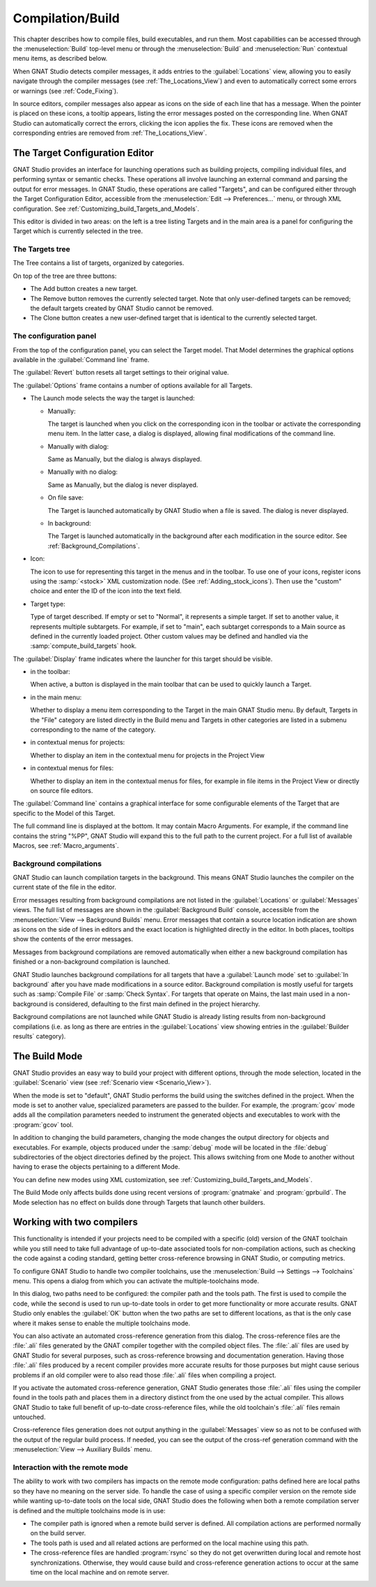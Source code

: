 .. index:: compilation
.. index:: build
.. _Compilation/Build:

*****************
Compilation/Build
*****************

This chapter describes how to compile files, build executables, and run
them.  Most capabilities can be accessed through the :menuselection:`Build`
top-level menu or through the :menuselection:`Build` and
:menuselection:`Run` contextual menu items, as described below.

When GNAT Studio detects compiler messages, it adds entries to the
:guilabel:`Locations` view, allowing you to easily navigate through the
compiler messages (see :ref:`The_Locations_View`) and even to automatically
correct some errors or warnings (see :ref:`Code_Fixing`).

In source editors, compiler messages also appear as icons on the side of
each line that has a message. When the pointer is placed on these icons, a
tooltip appears, listing the error messages posted on the corresponding
line. When GNAT Studio can automatically correct the errors, clicking the icon
applies the fix. These icons are removed when the corresponding entries are
removed from :ref:`The_Locations_View`.

.. index:: build targets
.. _The_Target_Configuration_Editor:

The Target Configuration Editor
===============================

GNAT Studio provides an interface for launching operations such as building
projects, compiling individual files, and performing syntax or semantic
checks.  These operations all involve launching an external command and
parsing the output for error messages. In GNAT Studio, these operations are
called "Targets", and can be configured either through the Target Configuration
Editor, accessible from the :menuselection:`Edit --> Preferences...` menu,
or through XML configuration.
See :ref:`Customizing_build_Targets_and_Models`.

.. image:: target-configuration-editor.png
   :width: 100%

This editor is divided in two areas: on the left is a tree listing Targets
and in the main area is a panel for configuring the Target which is
currently selected in the tree.

The Targets tree
----------------

The Tree contains a list of targets, organized by categories.

On top of the tree are three buttons:

* The Add button creates a new target.
* The Remove button removes the currently selected target. Note that only
  user-defined targets can be removed; the default targets created by
  GNAT Studio cannot be removed.
* The Clone button creates a new user-defined target that is identical
  to the currently selected target.

The configuration panel
-----------------------

From the top of the configuration panel, you can select the Target model.
That Model determines the graphical options available in the
:guilabel:`Command line` frame.

The :guilabel:`Revert` button resets all target settings to their original
value.

The :guilabel:`Options` frame contains a number of options available for
all Targets.

* The Launch mode selects the way the target is launched:

  * Manually:

    The target is launched when you click on the corresponding icon in the
    toolbar or activate the corresponding menu item.  In the latter case, a
    dialog is displayed, allowing final modifications of the command line.

  * Manually with dialog:

    Same as Manually, but the dialog is always displayed.

  * Manually with no dialog:

    Same as Manually, but the dialog is never displayed.

  * On file save:

    The Target is launched automatically by GNAT Studio when a file is saved.
    The dialog is never displayed.

  * In background:

    The Target is launched automatically in the background after each
    modification in the source editor. See :ref:`Background_Compilations`.

* Icon:

  The icon to use for representing this target in the menus and in the
  toolbar. To use one of your icons, register icons using the
  :samp:`<stock>` XML customization node. (See
  :ref:`Adding_stock_icons`). Then use the "custom" choice and enter the ID
  of the icon into the text field.

* Target type:

  Type of target described. If empty or set to "Normal", it represents a
  simple target. If set to another value, it represents multiple
  subtargets.  For example, if set to "main", each subtarget corresponds to
  a Main source as defined in the currently loaded project.  Other custom
  values may be defined and handled via the :samp:`compute_build_targets`
  hook.

The :guilabel:`Display` frame indicates where the launcher for this target
should be visible.

* in the toolbar:

  When active, a button is displayed in the main toolbar that can be used
  to quickly launch a Target.

* in the main menu:

  Whether to display a menu item corresponding to the Target in the main
  GNAT Studio menu. By default, Targets in the "File" category are listed
  directly in the Build menu and Targets in other categories are listed in a
  submenu corresponding to the name of the category.

* in contextual menus for projects:

  Whether to display an item in the contextual menu for projects in the
  Project View

* in contextual menus for files:

  Whether to display an item in the contextual menus for files, for example
  in file items in the Project View or directly on source file editors.

The :guilabel:`Command line` contains a graphical interface for some
configurable elements of the Target that are specific to the Model of this
Target.

The full command line is displayed at the bottom.  It may contain Macro
Arguments. For example, if the command line contains the string "%PP",
GNAT Studio will expand this to the full path to the current project.
For a full list of available Macros, see :ref:`Macro_arguments`.

.. _Background_Compilations:

Background compilations
-----------------------

GNAT Studio can launch compilation targets in the background. This means
GNAT Studio launches the compiler on the current state of the file in
the editor.

.. index:: menu; tools --> consoles --> background builds

Error messages resulting from background compilations are not listed in the
:guilabel:`Locations` or :guilabel:`Messages` views. The full list of
messages are shown in the :guilabel:`Background Build` console, accessible
from the :menuselection:`View --> Background Builds` menu.
Error messages that contain a source location indication are shown as icons
on the side of lines in editors and the exact location is highlighted
directly in the editor. In both places, tooltips show the contents of the
error messages.

Messages from background compilations are removed automatically when either
a new background compilation has finished or a non-background compilation
is launched.

GNAT Studio launches background compilations for all targets that have a
:guilabel:`Launch mode` set to :guilabel:`In background` after you have made
modifications in a source editor.  Background compilation is mostly useful
for targets such as :samp:`Compile File` or :samp:`Check Syntax`. For
targets that operate on Mains, the last main used in a non-background is
considered, defaulting to the first main defined in the project hierarchy.

Background compilations are not launched while GNAT Studio is already listing
results from non-background compilations (i.e. as long as there are entries
in the :guilabel:`Locations` view showing entries in the :guilabel:`Builder
results` category).


.. index:: build modes
.. _The_Build_Mode:

The Build Mode
==============

GNAT Studio provides an easy way to build your project with different options,
through the mode selection, located in the :guilabel:`Scenario` view (see
:ref:`Scenario view <Scenario_View>`).

When the mode is set to "default", GNAT Studio performs the build using the
switches defined in the project. When the mode is set to another value,
specialized parameters are passed to the builder. For example, the
:program:`gcov` mode adds all the compilation parameters needed to
instrument the generated objects and executables to work with the
:program:`gcov` tool.

In addition to changing the build parameters, changing the mode changes the
output directory for objects and executables. For example, objects produced
under the :samp:`debug` mode will be located in the :file:`debug`
subdirectories of the object directories defined by the project.  This
allows switching from one Mode to another without having to erase the
objects pertaining to a different Mode.

You can define new modes using XML customization, see
:ref:`Customizing_build_Targets_and_Models`.

The Build Mode only affects builds done using recent versions of
:program:`gnatmake` and :program:`gprbuild`. The Mode selection has no
effect on builds done through Targets that launch other builders.


.. index:: build; toolchains
.. index:: build; multiple compilers
.. _Working_with_two_compilers:

Working with two compilers
==========================

This functionality is intended if your projects need to be compiled with a
specific (old) version of the GNAT toolchain while you still need to take
full advantage of up-to-date associated tools for non-compilation actions,
such as checking the code against a coding standard, getting better
cross-reference browsing in GNAT Studio, or computing metrics.

.. index:: menu; build --> settings --> toolchains

To configure GNAT Studio to handle two compiler toolchains, use the
:menuselection:`Build --> Settings --> Toolchains` menu.  This opens a
dialog from which you can activate the multiple-toolchains mode.

.. image:: toolchains-config.png

In this dialog, two paths need to be configured: the compiler path and the
tools path. The first is used to compile the code, while the second is used
to run up-to-date tools in order to get more functionality or more accurate
results.  GNAT Studio only enables the :guilabel:`OK` button when the two paths
are set to different locations, as that is the only case where it makes sense
to enable the multiple toolchains mode.

You can also activate an automated cross-reference generation from this
dialog. The cross-reference files are the :file:`.ali` files generated by
the GNAT compiler together with the compiled object files. The :file:`.ali`
files are used by GNAT Studio for several purposes, such as cross-reference
browsing and documentation generation. Having those :file:`.ali` files
produced by a recent compiler provides more accurate results for those
purposes but might cause serious problems if an old compiler were to also
read those :file:`.ali` files when compiling a project.

If you activate the automated cross-reference generation, GNAT Studio generates
those :file:`.ali` files using the compiler found in the tools path and
places them in a directory distinct from the one used by the actual
compiler. This allows GNAT Studio to take full benefit of up-to-date
cross-reference files, while the old toolchain's :file:`.ali` files
remain untouched.

.. index:: menu; tools --> consoles --> auxiliary builds

Cross-reference files generation does not output anything in the
:guilabel:`Messages` view so as not to be confused with the output of the
regular build process. If needed, you can see the output of the cross-ref
generation command with the :menuselection:`View --> Auxiliary Builds` menu.


Interaction with the remote mode
--------------------------------

The ability to work with two compilers has impacts on the remote mode
configuration: paths defined here are local paths so they have no meaning
on the server side.  To handle the case of using a specific compiler
version on the remote side while wanting up-to-date tools on the local
side, GNAT Studio does the following when both a remote compilation server is
defined and the multiple toolchains mode is in use:

* The compiler path is ignored when a remote build server is defined. All
  compilation actions are performed normally on the build server.
* The tools path is used and all related actions are performed on the local
  machine using this path.
* The cross-reference files are handled :program:`rsync` so they do not get
  overwritten during local and remote host synchronizations.  Otherwise,
  they would cause build and cross-reference generation actions to occur at
  the same time on the local machine and on remote server.
